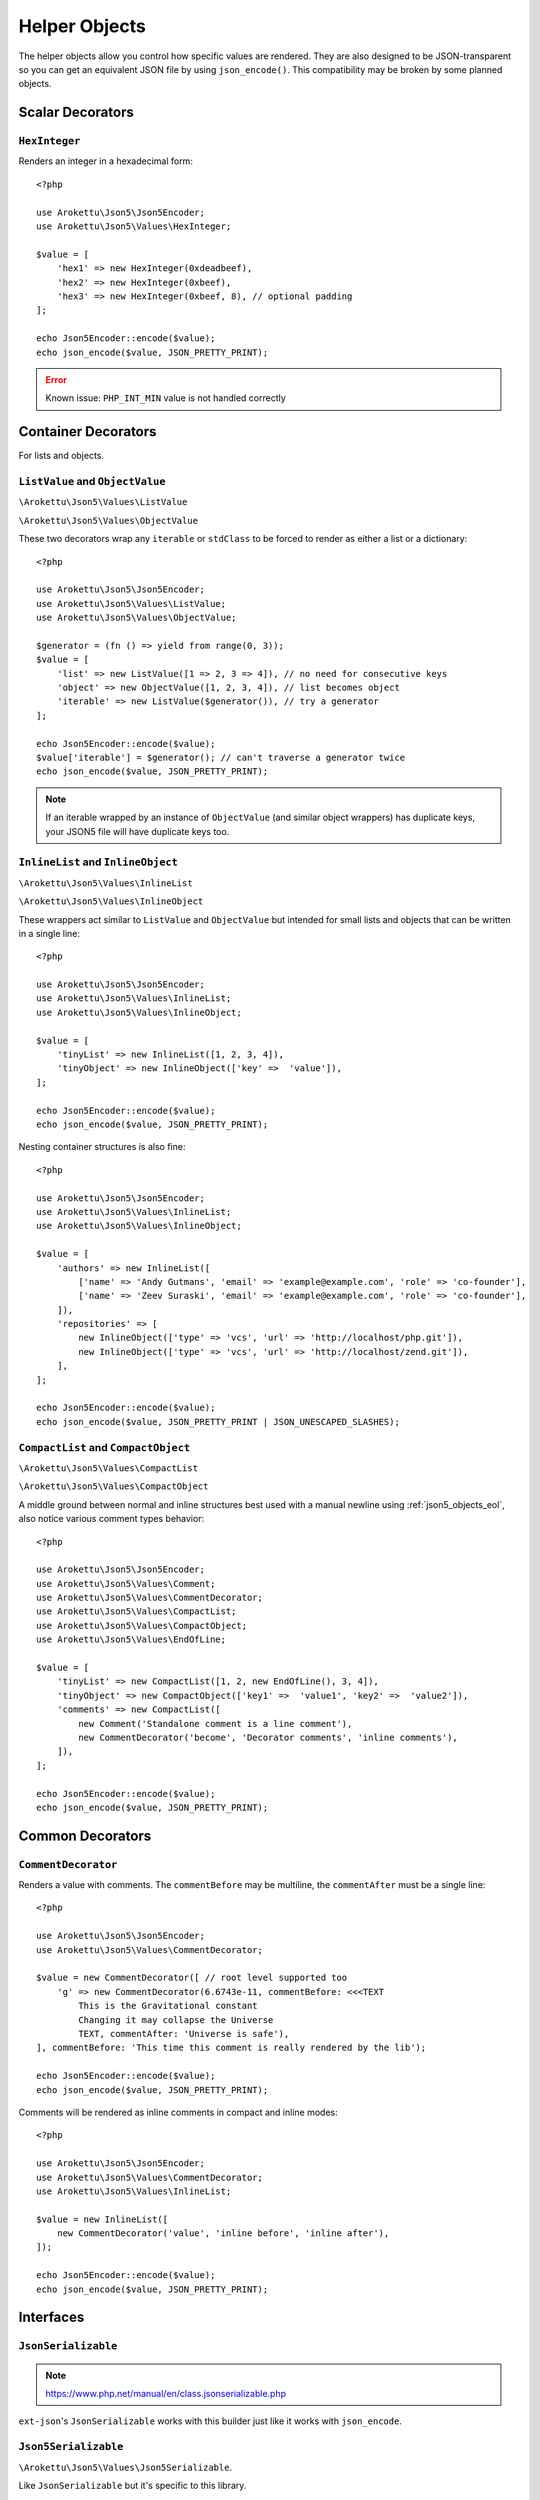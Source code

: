 .. _json5_objects:

Helper Objects
##############

.. highlight:: php

The helper objects allow you control how specific values are rendered.
They are also designed to be JSON-transparent so you can get an equivalent JSON file by using ``json_encode()``.
This compatibility may be broken by some planned objects.

Scalar Decorators
=================

``HexInteger``
--------------

.. versionadded:: 1.1 ``$padding``

Renders an integer in a hexadecimal form::

    <?php

    use Arokettu\Json5\Json5Encoder;
    use Arokettu\Json5\Values\HexInteger;

    $value = [
        'hex1' => new HexInteger(0xdeadbeef),
        'hex2' => new HexInteger(0xbeef),
        'hex3' => new HexInteger(0xbeef, 8), // optional padding
    ];

    echo Json5Encoder::encode($value);
    echo json_encode($value, JSON_PRETTY_PRINT);


.. tabs::

    .. code-tab:: json5

        {
            hex1: 0xDEADBEEF,
            hex2: 0xBEEF,
            hex3: 0x0000BEEF,
        }

    .. code-tab:: json

        {
            "hex1": 3735928559,
            "hex2": 48879,
            "hex3": 48879
        }

.. error:: Known issue: ``PHP_INT_MIN`` value is not handled correctly

Container Decorators
====================

For lists and objects.

``ListValue`` and ``ObjectValue``
---------------------------------

.. versionadded:: 1.1

``\Arokettu\Json5\Values\ListValue``

``\Arokettu\Json5\Values\ObjectValue``

These two decorators wrap any ``iterable`` or ``stdClass`` to be forced to render as either a list or a dictionary::

    <?php

    use Arokettu\Json5\Json5Encoder;
    use Arokettu\Json5\Values\ListValue;
    use Arokettu\Json5\Values\ObjectValue;

    $generator = (fn () => yield from range(0, 3));
    $value = [
        'list' => new ListValue([1 => 2, 3 => 4]), // no need for consecutive keys
        'object' => new ObjectValue([1, 2, 3, 4]), // list becomes object
        'iterable' => new ListValue($generator()), // try a generator
    ];

    echo Json5Encoder::encode($value);
    $value['iterable'] = $generator(); // can't traverse a generator twice
    echo json_encode($value, JSON_PRETTY_PRINT);

.. tabs::

    .. code-tab:: json5

        {
            list: [
                2,
                4,
            ],
            object: {
                '0': 1,
                '1': 2,
                '2': 3,
                '3': 4,
            },
            iterable: [
                0,
                1,
                2,
                3,
            ],
        }

    .. code-tab:: json

        {
            "list": [
                2,
                4
            ],
            "object": {
                "0": 1,
                "1": 2,
                "2": 3,
                "3": 4
            },
            "iterable": [
                0,
                1,
                2,
                3
            ]
        }

.. note::
    If an iterable wrapped by an instance of ``ObjectValue`` (and similar object wrappers) has duplicate keys,
    your JSON5 file will have duplicate keys too.

``InlineList`` and ``InlineObject``
-----------------------------------

``\Arokettu\Json5\Values\InlineList``

``\Arokettu\Json5\Values\InlineObject``

These wrappers act similar to ``ListValue`` and ``ObjectValue`` but intended for small lists and objects
that can be written in a single line::

    <?php

    use Arokettu\Json5\Json5Encoder;
    use Arokettu\Json5\Values\InlineList;
    use Arokettu\Json5\Values\InlineObject;

    $value = [
        'tinyList' => new InlineList([1, 2, 3, 4]),
        'tinyObject' => new InlineObject(['key' =>  'value']),
    ];

    echo Json5Encoder::encode($value);
    echo json_encode($value, JSON_PRETTY_PRINT);

.. tabs::

    .. code-tab:: json5

        // Compact and nice
        {
            tinyList: [1, 2, 3, 4],
            tinyObject: { key: "value" },
        }

    .. code-tab:: json

        // Quite wasteful
        {
            "tinyList": [
                1,
                2,
                3,
                4
            ],
            "tinyObject": {
                "key": "value"
            }
        }

Nesting container structures is also fine::

    <?php

    use Arokettu\Json5\Json5Encoder;
    use Arokettu\Json5\Values\InlineList;
    use Arokettu\Json5\Values\InlineObject;

    $value = [
        'authors' => new InlineList([
            ['name' => 'Andy Gutmans', 'email' => 'example@example.com', 'role' => 'co-founder'],
            ['name' => 'Zeev Suraski', 'email' => 'example@example.com', 'role' => 'co-founder'],
        ]),
        'repositories' => [
            new InlineObject(['type' => 'vcs', 'url' => 'http://localhost/php.git']),
            new InlineObject(['type' => 'vcs', 'url' => 'http://localhost/zend.git']),
        ],
    ];

    echo Json5Encoder::encode($value);
    echo json_encode($value, JSON_PRETTY_PRINT | JSON_UNESCAPED_SLASHES);


.. tabs::

    .. code-tab:: json5

        {
            authors: [{
                name: "Andy Gutmans",
                email: "example@example.com",
                role: "co-founder",
            }, {
                name: "Zeev Suraski",
                email: "example@example.com",
                role: "co-founder",
            }],
            repositories: [
                { type: "vcs", url: "http://localhost/php.git" },
                { type: "vcs", url: "http://localhost/zend.git" },
            ],
        }

    .. code-tab:: json

        {
            "authors": [
                {
                    "name": "Andy Gutmans",
                    "email": "example@example.com",
                    "role": "co-founder"
                },
                {
                    "name": "Zeev Suraski",
                    "email": "example@example.com",
                    "role": "co-founder"
                }
            ],
            "repositories": [
                {
                    "type": "vcs",
                    "url": "http://localhost/php.git"
                },
                {
                    "type": "vcs",
                    "url": "http://localhost/zend.git"
                }
            ]
        }

``CompactList`` and ``CompactObject``
-------------------------------------

``\Arokettu\Json5\Values\CompactList``

``\Arokettu\Json5\Values\CompactObject``

A middle ground between normal and inline structures best used with a manual newline using :ref:`json5_objects_eol`,
also notice various comment types behavior::

    <?php

    use Arokettu\Json5\Json5Encoder;
    use Arokettu\Json5\Values\Comment;
    use Arokettu\Json5\Values\CommentDecorator;
    use Arokettu\Json5\Values\CompactList;
    use Arokettu\Json5\Values\CompactObject;
    use Arokettu\Json5\Values\EndOfLine;

    $value = [
        'tinyList' => new CompactList([1, 2, new EndOfLine(), 3, 4]),
        'tinyObject' => new CompactObject(['key1' =>  'value1', 'key2' =>  'value2']),
        'comments' => new CompactList([
            new Comment('Standalone comment is a line comment'),
            new CommentDecorator('become', 'Decorator comments', 'inline comments'),
        ]),
    ];

    echo Json5Encoder::encode($value);
    echo json_encode($value, JSON_PRETTY_PRINT);

.. tabs::

    .. code-tab:: json5

        {
            tinyList: [
                1, 2,
                3, 4,
            ],
            tinyObject: {
                key1: "value1", key2: "value2",
            },
            comments: [
                // Standalone comment is a line comment
                /* Decorator comments */ "become" /* inline comments */,
            ],
        }

    .. code-tab:: json

        {
            "tinyList": [
                1,
                2,
                {},
                3,
                4
            ],
            "tinyObject": {
                "key1": "value1",
                "key2": "value2"
            },
            "comments": [
                {
                    "comment": "Standalone comment is a line comment"
                },
                "become"
            ]
        }

Common Decorators
=================

``CommentDecorator``
--------------------

Renders a value with comments. The ``commentBefore`` may be multiline, the ``commentAfter`` must be a single line::

    <?php

    use Arokettu\Json5\Json5Encoder;
    use Arokettu\Json5\Values\CommentDecorator;

    $value = new CommentDecorator([ // root level supported too
        'g' => new CommentDecorator(6.6743e-11, commentBefore: <<<TEXT
            This is the Gravitational constant
            Changing it may collapse the Universe
            TEXT, commentAfter: 'Universe is safe'),
    ], commentBefore: 'This time this comment is really rendered by the lib');

    echo Json5Encoder::encode($value);
    echo json_encode($value, JSON_PRETTY_PRINT);


.. tabs::

    .. code-tab:: json5

        // This time this comment is really rendered by the lib
        {
            // This is the Gravitational constant
            // Changing it may collapse the Universe
            g: 6.6743e-11, // Universe is safe
        }

    .. code-tab:: json

        {
            "g": 6.6743e-11
        }

Comments will be rendered as inline comments in compact and inline modes::

    <?php

    use Arokettu\Json5\Json5Encoder;
    use Arokettu\Json5\Values\CommentDecorator;
    use Arokettu\Json5\Values\InlineList;

    $value = new InlineList([
        new CommentDecorator('value', 'inline before', 'inline after'),
    ]);

    echo Json5Encoder::encode($value);
    echo json_encode($value, JSON_PRETTY_PRINT);

.. tabs::

    .. code-tab:: json5

        [/* inline before */ "value" /* inline after */]

    .. code-tab:: json

        [
            "value"
        ]

Interfaces
==========

``JsonSerializable``
--------------------

.. note:: https://www.php.net/manual/en/class.jsonserializable.php

``ext-json``'s ``JsonSerializable`` works with this builder just like it works with ``json_encode``.

``Json5Serializable``
---------------------

``\Arokettu\Json5\Values\Json5Serializable``.

Like ``JsonSerializable`` but it's specific to this library.

Formatting Objects
==================

.. note:: Formatting Objects are not transparent for the ``json_encode`` and will be encoded as regular objects, see examples.

.. note:: Formatting Objects cannot be encoded as root objects and cannot be returned in ``json5Serialize()`` and ``jsonSerialize()`` methods.

``Comment``
-----------

``\Arokettu\Json5\Values\Comment``

A standalone comment. Rendered as a line comment in regular and compact modes and as an inline comment in inline mode::

    <?php

    use Arokettu\Json5\Json5Encoder;
    use Arokettu\Json5\Values\Comment;
    use Arokettu\Json5\Values\CompactList;
    use Arokettu\Json5\Values\InlineList;

    $value = [
        'normal' => [new Comment('Normal mode'), 'value1', 'value2'],
        'compact' => new CompactList([
            new Comment('Unlike decorator, standalone comment is rendered on its own line here'),
            'value1',
            'value2',
        ]),
        'inline' => new InlineList([new Comment('Inline mode'), 'value1', 'value2']),
    ];

    echo Json5Encoder::encode($value);
    echo json_encode($value, JSON_PRETTY_PRINT);

.. tabs::

    .. code-tab:: json5

        {
            normal: [
                // Normal mode
                "value1",
                "value2",
            ],
            compact: [
                // Unlike decorator, standalone comment is rendered on its own line here
                "value1", "value2",
            ],
            inline: [/* Inline mode */ "value1", "value2"],
        }

    .. code-tab:: json

        {
            "normal": [
                {
                    "comment": "Normal mode"
                },
                "value1",
                "value2"
            ],
            "compact": [
                {
                    "comment": "Unlike decorator, standalone comment is rendered on its own line here"
                },
                "value1",
                "value2"
            ],
            "inline": [
                {
                    "comment": "Inline mode"
                },
                "value1",
                "value2"
            ]
        }

.. _json5_objects_eol:

``EndOfLine``
-------------

``\Arokettu\Json5\Values\EndOfLine``

Inserts a newline character::

    <?php

    use Arokettu\Json5\Json5Encoder;
    use Arokettu\Json5\Values\CompactList;
    use Arokettu\Json5\Values\EndOfLine;
    use Arokettu\Json5\Values\InlineList;

    $value = [
        'regular' => [1, 2, new EndOfLine(), 3, 4],
        'inline'  => new InlineList([1, 2, new EndOfLine(), 3, 4]),
        'compact' => new CompactList([1, 2, new EndOfLine(), 3, 4]),
    ];

    echo Json5Encoder::encode($value);
    echo json_encode($value, JSON_PRETTY_PRINT);

.. tabs::

    .. code-tab:: json5

        {
            regular: [
                1,
                2,

                3,
                4,
            ],
            inline: [1, 2,
                3, 4],
            compact: [
                1, 2,
                3, 4,
            ],
        }

    .. code-tab:: json

        {
            "regular": [
                1,
                2,
                {}, // not transparent
                3,
                4
            ],
            "inline": [
                1,
                2,
                {}, // not transparent
                3,
                4
            ],
            "compact": [
                1,
                2,
                {}, // not transparent
                3,
                4
            ]
        }
